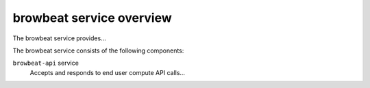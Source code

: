 =========================
browbeat service overview
=========================
The browbeat service provides...

The browbeat service consists of the following components:

``browbeat-api`` service
  Accepts and responds to end user compute API calls...

